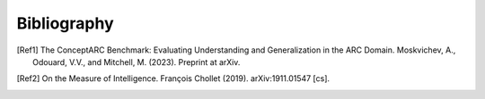 Bibliography
============

.. _ConceptARC:
.. [Ref1] The ConceptARC Benchmark: Evaluating Understanding and Generalization in the ARC Domain. Moskvichev, A., Odouard, V.V., and Mitchell, M. (2023). Preprint at arXiv.

.. _MeasureOfIntelligence:
.. [Ref2] On the Measure of Intelligence. François Chollet (2019). arXiv:1911.01547 [cs].




